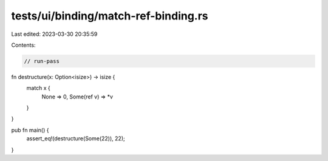 tests/ui/binding/match-ref-binding.rs
=====================================

Last edited: 2023-03-30 20:35:59

Contents:

.. code-block:: rs

    // run-pass

fn destructure(x: Option<isize>) -> isize {
    match x {
      None => 0,
      Some(ref v) => *v
    }
}

pub fn main() {
    assert_eq!(destructure(Some(22)), 22);
}


